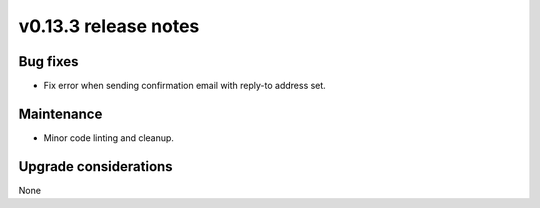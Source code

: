 v0.13.3 release notes
=====================


Bug fixes
---------

* Fix error when sending confirmation email with reply-to address set.


Maintenance
-----------

* Minor code linting and cleanup.


Upgrade considerations
----------------------

None
